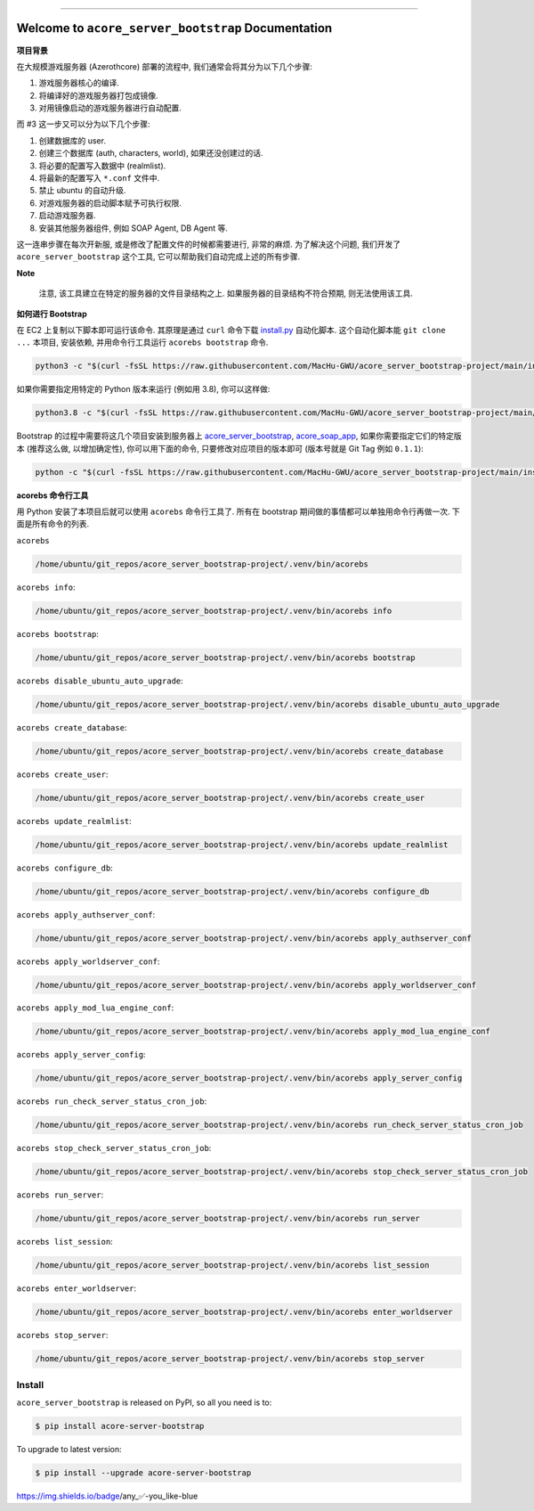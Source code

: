 .. image:: https://readthedocs.org/projects/acore-server-bootstrap/badge/?version=latest
    :target: https://acore-server-bootstrap.readthedocs.io/en/latest/
    :alt: Documentation Status

.. image:: https://github.com/MacHu-GWU/acore_server_bootstrap-project/workflows/CI/badge.svg
    :target: https://github.com/MacHu-GWU/acore_server_bootstrap-project/actions?query=workflow:CI

.. .. image:: https://codecov.io/gh/MacHu-GWU/acore_server_bootstrap-project/branch/main/graph/badge.svg
    :target: https://codecov.io/gh/MacHu-GWU/acore_server_bootstrap-project

.. .. image:: https://img.shields.io/pypi/v/acore-server-bootstrap.svg
    :target: https://pypi.python.org/pypi/acore-server-bootstrap

.. .. image:: https://img.shields.io/pypi/l/acore-server-bootstrap.svg
    :target: https://pypi.python.org/pypi/acore-server-bootstrap

.. .. image:: https://img.shields.io/pypi/pyversions/acore-server-bootstrap.svg
    :target: https://pypi.python.org/pypi/acore-server-bootstrap

.. image:: https://img.shields.io/badge/Release_History!--None.svg?style=social
    :target: https://github.com/MacHu-GWU/acore_server_bootstrap-project/blob/main/release-history.rst

.. image:: https://img.shields.io/badge/STAR_Me_on_GitHub!--None.svg?style=social
    :target: https://github.com/MacHu-GWU/acore_server_bootstrap-project

.. image:: https://img.shields.io/badge/awesome_Acore!--None.svg?style=social&logo=github
    :target: https://github.com/MacHu-GWU/awesome-acore

------

.. image:: https://img.shields.io/badge/Link-Document-blue.svg
    :target: https://acore-server-bootstrap.readthedocs.io/en/latest/

.. image:: https://img.shields.io/badge/Link-API-blue.svg
    :target: https://acore-server-bootstrap.readthedocs.io/en/latest/py-modindex.html

.. image:: https://img.shields.io/badge/Link-Install-blue.svg
    :target: `install`_

.. image:: https://img.shields.io/badge/Link-GitHub-blue.svg
    :target: https://github.com/MacHu-GWU/acore_server_bootstrap-project

.. image:: https://img.shields.io/badge/Link-Submit_Issue-blue.svg
    :target: https://github.com/MacHu-GWU/acore_server_bootstrap-project/issues

.. image:: https://img.shields.io/badge/Link-Request_Feature-blue.svg
    :target: https://github.com/MacHu-GWU/acore_server_bootstrap-project/issues

.. image:: https://img.shields.io/badge/Link-Download-blue.svg
    :target: https://pypi.org/pypi/acore-server-bootstrap#files


Welcome to ``acore_server_bootstrap`` Documentation
==============================================================================
**项目背景**

在大规模游戏服务器 (Azerothcore) 部署的流程中, 我们通常会将其分为以下几个步骤:

1. 游戏服务器核心的编译.
2. 将编译好的游戏服务器打包成镜像.
3. 对用镜像启动的游戏服务器进行自动配置.

而 #3 这一步又可以分为以下几个步骤:

1. 创建数据库的 user.
2. 创建三个数据库 (auth, characters, world), 如果还没创建过的话.
3. 将必要的配置写入数据中 (realmlist).
4. 将最新的配置写入 ``*.conf`` 文件中.
5. 禁止 ubuntu 的自动升级.
6. 对游戏服务器的启动脚本赋予可执行权限.
7. 启动游戏服务器.
8. 安装其他服务器组件, 例如 SOAP Agent, DB Agent 等.

这一连串步骤在每次开新服, 或是修改了配置文件的时候都需要进行, 非常的麻烦. 为了解决这个问题, 我们开发了 ``acore_server_bootstrap`` 这个工具, 它可以帮助我们自动完成上述的所有步骤.

**Note**

    注意, 该工具建立在特定的服务器的文件目录结构之上. 如果服务器的目录结构不符合预期, 则无法使用该工具.

**如何进行 Bootstrap**

在 EC2 上复制以下脚本即可运行该命令. 其原理是通过 ``curl`` 命令下载 `install.py <https://github.com/MacHu-GWU/acore_server_bootstrap-project/blob/main/install.py>`_ 自动化脚本. 这个自动化脚本能 ``git clone ...`` 本项目, 安装依赖, 并用命令行工具运行 ``acorebs bootstrap`` 命令.

.. code-block:: bash

    python3 -c "$(curl -fsSL https://raw.githubusercontent.com/MacHu-GWU/acore_server_bootstrap-project/main/install.py)"

如果你需要指定用特定的 Python 版本来运行 (例如用 3.8), 你可以这样做:

.. code-block:: bash

    python3.8 -c "$(curl -fsSL https://raw.githubusercontent.com/MacHu-GWU/acore_server_bootstrap-project/main/install.py)"

Bootstrap 的过程中需要将这几个项目安装到服务器上 `acore_server_bootstrap <https://github.com/MacHu-GWU/acore_server_bootstrap-project/blob/main/release-history.rst>`_, `acore_soap_app <https://github.com/MacHu-GWU/acore_soap_app-project/blob/main/release-history.rst>`_, 如果你需要指定它们的特定版本 (推荐这么做, 以增加确定性), 你可以用下面的命令, 只要修改对应项目的版本即可 (版本号就是 Git Tag 例如 ``0.1.1``):

.. code-block:: bash

    python -c "$(curl -fsSL https://raw.githubusercontent.com/MacHu-GWU/acore_server_bootstrap-project/main/install.py)" --acore_server_bootstrap_version 0.2.1 --acore_soap_app_version 0.3.1

**acorebs 命令行工具**

用 Python 安装了本项目后就可以使用 ``acorebs`` 命令行工具了. 所有在 bootstrap 期间做的事情都可以单独用命令行再做一次. 下面是所有命令的列表.

``acorebs``

.. code-block:: bash

    /home/ubuntu/git_repos/acore_server_bootstrap-project/.venv/bin/acorebs

``acorebs info``:

.. code-block:: bash

    /home/ubuntu/git_repos/acore_server_bootstrap-project/.venv/bin/acorebs info

.. image:: ./docs/source/_static/icons/ec2.png

``acorebs bootstrap``:

.. code-block:: bash

    /home/ubuntu/git_repos/acore_server_bootstrap-project/.venv/bin/acorebs bootstrap

``acorebs disable_ubuntu_auto_upgrade``:

.. code-block:: bash

    /home/ubuntu/git_repos/acore_server_bootstrap-project/.venv/bin/acorebs disable_ubuntu_auto_upgrade

.. image:: ./docs/source/_static/icons/rds.png

``acorebs create_database``:

.. code-block:: bash

    /home/ubuntu/git_repos/acore_server_bootstrap-project/.venv/bin/acorebs create_database

``acorebs create_user``:

.. code-block:: bash

    /home/ubuntu/git_repos/acore_server_bootstrap-project/.venv/bin/acorebs create_user

``acorebs update_realmlist``:

.. code-block:: bash

    /home/ubuntu/git_repos/acore_server_bootstrap-project/.venv/bin/acorebs update_realmlist

``acorebs configure_db``:

.. code-block:: bash

    /home/ubuntu/git_repos/acore_server_bootstrap-project/.venv/bin/acorebs configure_db

.. image:: ./docs/source/_static/icons/config.png

``acorebs apply_authserver_conf``:

.. code-block:: bash

    /home/ubuntu/git_repos/acore_server_bootstrap-project/.venv/bin/acorebs apply_authserver_conf

``acorebs apply_worldserver_conf``:

.. code-block:: bash

    /home/ubuntu/git_repos/acore_server_bootstrap-project/.venv/bin/acorebs apply_worldserver_conf

``acorebs apply_mod_lua_engine_conf``:

.. code-block:: bash

    /home/ubuntu/git_repos/acore_server_bootstrap-project/.venv/bin/acorebs apply_mod_lua_engine_conf

``acorebs apply_server_config``:

.. code-block:: bash

    /home/ubuntu/git_repos/acore_server_bootstrap-project/.venv/bin/acorebs apply_server_config

.. image:: ./docs/source/_static/icons/wow.png

``acorebs run_check_server_status_cron_job``:

.. code-block:: bash

    /home/ubuntu/git_repos/acore_server_bootstrap-project/.venv/bin/acorebs run_check_server_status_cron_job

``acorebs stop_check_server_status_cron_job``:

.. code-block:: bash

    /home/ubuntu/git_repos/acore_server_bootstrap-project/.venv/bin/acorebs stop_check_server_status_cron_job

``acorebs run_server``:

.. code-block:: bash

    /home/ubuntu/git_repos/acore_server_bootstrap-project/.venv/bin/acorebs run_server

``acorebs list_session``:

.. code-block:: bash

    /home/ubuntu/git_repos/acore_server_bootstrap-project/.venv/bin/acorebs list_session

``acorebs enter_worldserver``:

.. code-block:: bash

    /home/ubuntu/git_repos/acore_server_bootstrap-project/.venv/bin/acorebs enter_worldserver

``acorebs stop_server``:

.. code-block:: bash

    /home/ubuntu/git_repos/acore_server_bootstrap-project/.venv/bin/acorebs stop_server


.. _install:

Install
------------------------------------------------------------------------------

``acore_server_bootstrap`` is released on PyPI, so all you need is to:

.. code-block:: console

    $ pip install acore-server-bootstrap

To upgrade to latest version:

.. code-block:: console

    $ pip install --upgrade acore-server-bootstrap

https://img.shields.io/badge/any_✅-you_like-blue